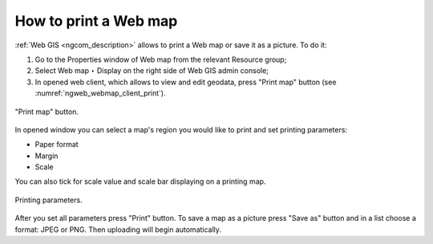 .. _ngcom_webmap_print:

How to print a Web map
=========================

:ref:`Web GIS <ngcom_description>` allows to print a Web map or save it as a picture. To do it: 

1. Go to the Properties window of Web map from the relevant Resource group;
2. Select Web map ‣ Display on the right side of Web GIS admin console;
3. In opened web client, which allows to view and edit geodata, press "Print map" button (see :numref:`ngweb_webmap_client_print`).
 
.. figure:: _static/webmap_client_print_eng.png
   :name: ngweb_webmap_client_print
   :align: center
   :width: 16cm
   
   "Print map" button.
 
In opened window you can select a map's region you would like to print and set printing parameters:

* Paper format
* Margin
* Scale

You can also tick for scale value and scale bar displaying on a printing map.

.. figure:: _static/webmap_client_print2_eng.png
   :name: ngweb_webmap_client_print2
   :align: center
   :width: 16cm
   
   Printing parameters.
   
After you set all parameters press "Print" button. To save a map as a picture press "Save as" button and in a list choose a format: JPEG or PNG. Then uploading will begin automatically.     
